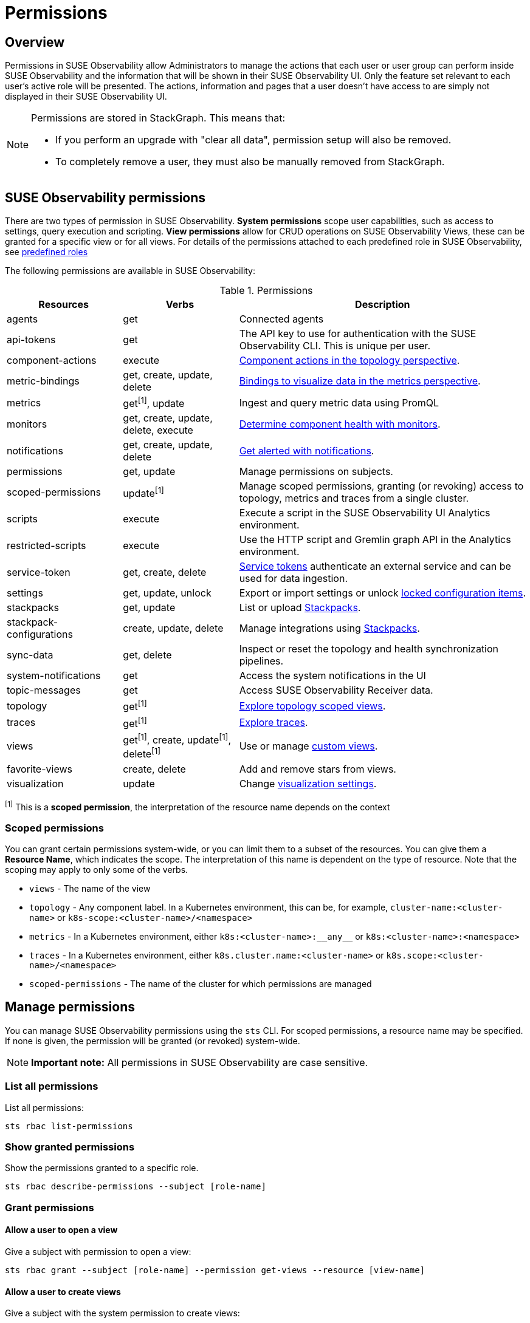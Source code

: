 = Permissions
:description: SUSE Observability Self-hosted

== Overview

Permissions in SUSE Observability allow Administrators to manage the actions that each user or user group can perform inside SUSE Observability and the information that will be shown in their SUSE Observability UI. Only the feature set relevant to each user's active role will be presented. The actions, information and pages that a user doesn't have access to are simply not displayed in their SUSE Observability UI.

[NOTE]
====
Permissions are stored in StackGraph. This means that:

* If you perform an upgrade with "clear all data", permission setup will also be removed.
* To completely remove a user, they must also be manually removed from StackGraph.
====


== SUSE Observability permissions

There are two types of permission in SUSE Observability. *System permissions* scope user capabilities, such as access to settings, query execution and scripting. *View permissions* allow for CRUD operations on SUSE Observability Views, these can be granted for a specific view or for all views. For details of the permissions attached to each predefined role in SUSE Observability, see xref:/setup/security/rbac/rbac_roles.adoc#_predefined_roles[predefined roles]

The following permissions are available in SUSE Observability:

.Permissions
[cols="2,2,5"]
|===
|Resources |Verbs |Description

|agents
|get
|Connected agents

|api-tokens
|get
|The API key to use for authentication with the SUSE Observability CLI.  This is unique per user.

|component-actions
|execute
|xref:/use/views/k8s-topology-perspective.adoc#_actions[Component actions in the topology perspective].

|metric-bindings
|get, create, update, delete
|xref:/use/metrics/k8s-add-charts.adoc[Bindings to visualize data in the metrics perspective].

|metrics
|get^[1]^, update
|Ingest and query metric data using PromQL

|monitors
|get, create, update, delete, execute
|xref:/use/alerting/k8s-monitors.adoc[Determine component health with monitors].

|notifications
|get, create, update, delete
|xref:/use/alerting/notifications/configure.adoc[Get alerted with notifications].

|permissions
|get, update
|Manage permissions on subjects.

|scoped-permissions
|update^[1]^
|Manage scoped permissions, granting (or revoking) access to topology, metrics and traces from a single cluster.

|scripts
|execute
|Execute a script in the SUSE Observability UI Analytics environment.

|restricted-scripts
|execute
|Use the HTTP script and Gremlin graph API in the Analytics environment.

|service-token
|get, create, delete
|xref:/use/security/k8s-service-tokens.adoc[Service tokens] authenticate an external service and can be used for data ingestion.

|settings
|get, update, unlock
|Export or import settings or unlock xref:/stackpacks/about-stackpacks.adoc#_locked_configuration_items[locked configuration items].

|stackpacks
|get, update
|List or upload xref:/stackpacks/about-stackpacks.adoc[Stackpacks].

|stackpack-configurations
|create, update, delete
|Manage integrations using xref:/stackpacks/about-stackpacks.adoc[Stackpacks].

|sync-data
|get, delete
|Inspect or reset the topology and health synchronization pipelines.

|system-notifications
|get
|Access the system notifications in the UI

|topic-messages
|get
|Access SUSE Observability Receiver data.

|topology
|get^[1]^
|xref:/use/views/k8s-views.adoc[Explore topology scoped views].

|traces
|get^[1]^
|xref:/use/traces/k8sTs-explore-traces.adoc[Explore traces].

|views
|get^[1]^, create, update^[1]^, delete^[1]^
|Use or manage xref:/use/views/k8s-custom-views.adoc[custom views].

|favorite-views
|create, delete
|Add and remove stars from views.

|visualization
|update
|Change xref:/use/views/k8s-topology-perspective.adoc#_visualization_settings[visualization settings].

|===
^[1]^ This is a *scoped permission*, the interpretation of the resource name depends on the context

=== Scoped permissions

You can grant certain permissions system-wide, or you can limit them to a subset of the resources.  You can give them a *Resource Name*, which indicates the scope.  The interpretation of this name is dependent on the type of resource.  Note that the scoping may apply to only some of the verbs.

* `views` - The name of the view
* `topology` - Any component label. In a Kubernetes environment, this can be, for example, `cluster-name:<cluster-name>` or `k8s-scope:<cluster-name>/<namespace>`
* `metrics` - In a Kubernetes environment, either `k8s:<cluster-name>:\\__any__` or `k8s:<cluster-name>:<namespace>`
* `traces` - In a Kubernetes environment, either `k8s.cluster.name:<cluster-name>` or `k8s.scope:<cluster-name>/<namespace>`
* `scoped-permissions` - The name of the cluster for which permissions are managed

== Manage permissions

You can manage SUSE Observability permissions using the `sts` CLI.
For scoped permissions, a resource name may be specified.  If none is given, the permission will be granted (or revoked) system-wide.

[NOTE]
====
*Important note:* All permissions in SUSE Observability are case sensitive.
====


=== List all permissions

List all permissions:

[,text]
----
sts rbac list-permissions
----

=== Show granted permissions

Show the permissions granted to a specific role.

[,text]
----
sts rbac describe-permissions --subject [role-name]
----

=== Grant permissions

==== Allow a user to open a view

Give a subject with permission to open a view:

[,text]
----
sts rbac grant --subject [role-name] --permission get-views --resource [view-name]
----

==== Allow a user to create views

Give a subject with the system permission to create views:

[,text]
----
sts rbac grant --subject [role-name] --permission create-views
----

==== Allow a user to check SUSE Observability settings

Give a subject with the system permission to check SUSE Observability settings:

[,text]
----
sts rbac grant --subject [role-name] --permission get-settings
----

=== Revoke permissions

Revoke permissions for a subject to open a view:

[,text]
----
sts rbac revoke --subject [role-name] --permission get-views --resource [view-name]
----

== SUSE Observability UI with no permissions

Below is an example of how the SUSE Observability UI would look for a user without any permissions:

image::noperm.png[No permissions]
